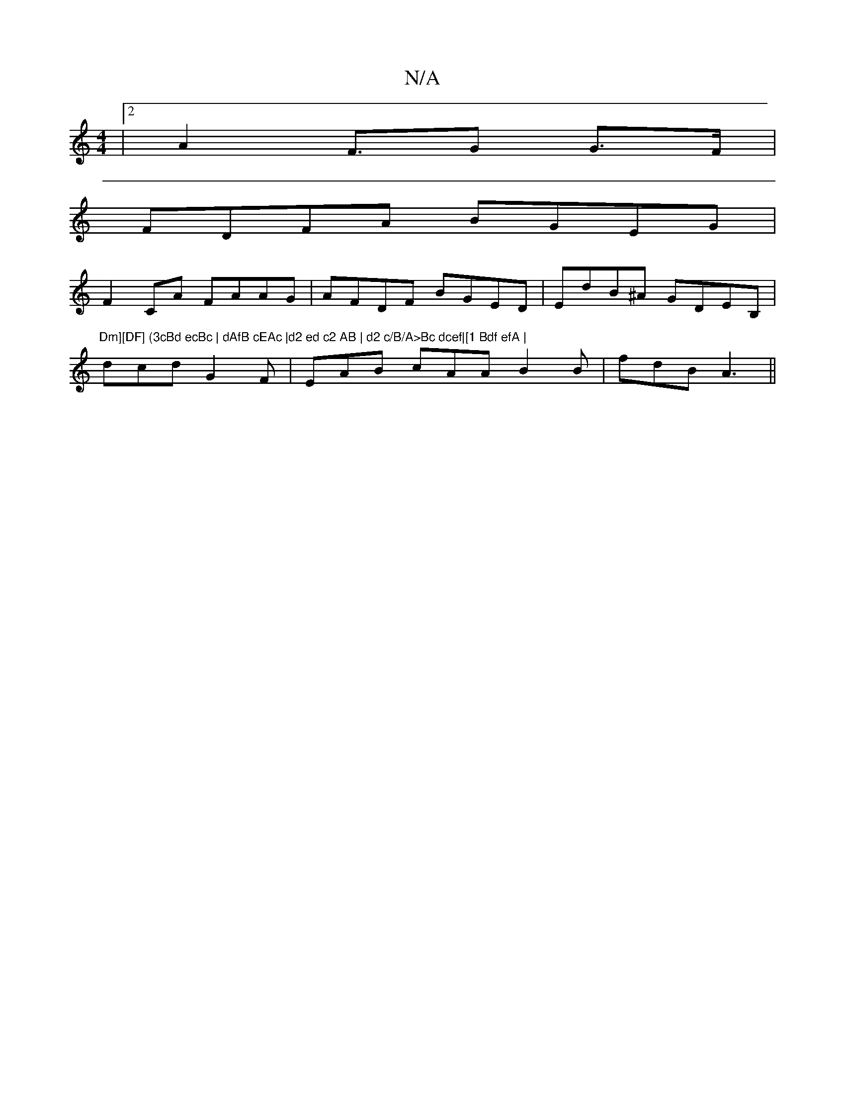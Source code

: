 X:1
T:N/A
M:4/4
R:N/A
K:Cmajor
 |[2A2F>G2 G>F |
FDFA BGEG |
F2CA FAAG|AFDF BGED|EdB^A GDEB, | "Dm][DF] (3cBd ecBc | dAfB cEAc |d2 ed c2 AB | d2 c/B/A>Bc dcef|[1 Bdf efA |
dcd G2F | EAB cAA B2 B |fdB A3 ||

A||
BAe ~d3 e |ed (3e^ga 